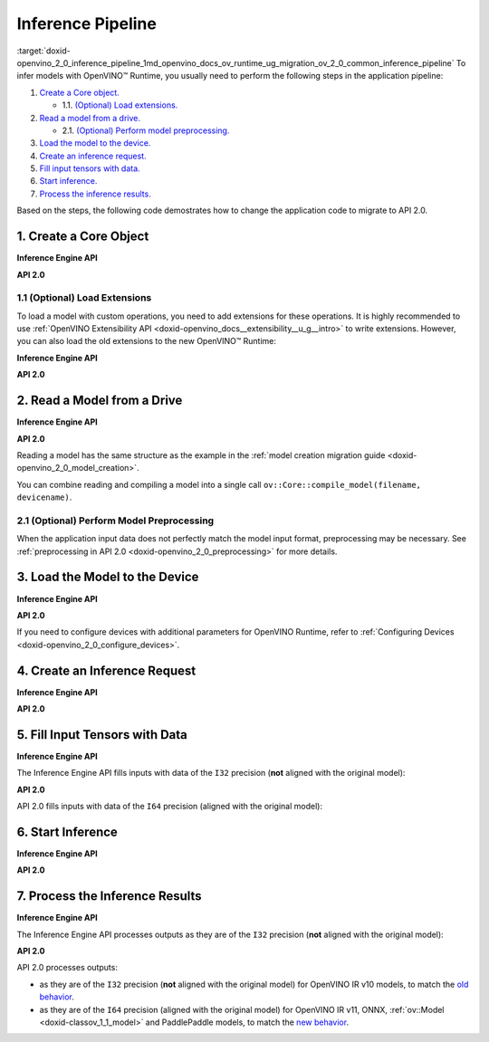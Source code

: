 .. index:: pair: page; Inference Pipeline
.. _doxid-openvino_2_0_inference_pipeline:


Inference Pipeline
==================

:target:`doxid-openvino_2_0_inference_pipeline_1md_openvino_docs_ov_runtime_ug_migration_ov_2_0_common_inference_pipeline` To infer models with OpenVINO™ Runtime, you usually need to perform the following steps in the application pipeline:

#. `Create a Core object. <#create-core>`__
   
   * 1.1. `(Optional) Load extensions. <#load-extensions>`__

#. `Read a model from a drive. <#read-model>`__
   
   * 2.1. `(Optional) Perform model preprocessing. <#perform-preprocessing>`__

#. `Load the model to the device. <#load-model-to-device>`__

#. `Create an inference request. <#create-inference-request>`__

#. `Fill input tensors with data. <#fill-tensor>`__

#. `Start inference. <#start-inference>`__

#. `Process the inference results. <#process-results>`__

Based on the steps, the following code demostrates how to change the application code to migrate to API 2.0.

.. _create-core:

1. Create a Core Object
~~~~~~~~~~~~~~~~~~~~~~~

**Inference Engine API**

.. raw:: html

   <div class='sphinxtabset'>







.. raw:: html

   <div class="sphinxtab" data-sphinxtab-value="C++">





.. ref-code-block:: cpp

	:ref:`InferenceEngine::Core <doxid-class_inference_engine_1_1_core>` core;





.. raw:: html

   </div>







.. raw:: html

   <div class="sphinxtab" data-sphinxtab-value="Python">





.. ref-code-block:: cpp

	import numpy as np
	import openvino.inference_engine as ie
	core = ie.IECore()





.. raw:: html

   </div>







.. raw:: html

   </div>



**API 2.0**

.. _load-extensions:

.. raw:: html

   <div class='sphinxtabset'>







.. raw:: html

   <div class="sphinxtab" data-sphinxtab-value="C++">





.. ref-code-block:: cpp

	:ref:`ov::Core <doxid-classov_1_1_core>` core;





.. raw:: html

   </div>







.. raw:: html

   <div class="sphinxtab" data-sphinxtab-value="Python">





.. ref-code-block:: cpp

	import openvino.runtime as ov
	core = :ref:`ov.Core <doxid-classov_1_1_core>`()





.. raw:: html

   </div>







.. raw:: html

   </div>





1.1 (Optional) Load Extensions
------------------------------

To load a model with custom operations, you need to add extensions for these operations. It is highly recommended to use :ref:`OpenVINO Extensibility API <doxid-openvino_docs__extensibility__u_g__intro>` to write extensions. However, you can also load the old extensions to the new OpenVINO™ Runtime:

**Inference Engine API**

.. raw:: html

   <div class='sphinxtabset'>







.. raw:: html

   <div class="sphinxtab" data-sphinxtab-value="C++">





.. ref-code-block:: cpp

	core.:ref:`AddExtension <doxid-class_inference_engine_1_1_core_1aac8284a60791abd6e50ddab0c695e38f>`(std::make_shared<InferenceEngine::Extension>("path_to_extension_library.so"));





.. raw:: html

   </div>







.. raw:: html

   <div class="sphinxtab" data-sphinxtab-value="Python">





.. ref-code-block:: cpp

	core.add_extension("path_to_extension_library.so", "CPU")





.. raw:: html

   </div>







.. raw:: html

   </div>



**API 2.0**

.. _read-model:

.. raw:: html

   <div class='sphinxtabset'>







.. raw:: html

   <div class="sphinxtab" data-sphinxtab-value="C++">





.. ref-code-block:: cpp

	core.add_extension(std::make_shared<InferenceEngine::Extension>("path_to_extension_library.so"));





.. raw:: html

   </div>







.. raw:: html

   <div class="sphinxtab" data-sphinxtab-value="Python">





.. ref-code-block:: cpp

	core.add_extension("path_to_extension_library.so")





.. raw:: html

   </div>







.. raw:: html

   </div>





2. Read a Model from a Drive
~~~~~~~~~~~~~~~~~~~~~~~~~~~~

**Inference Engine API**

.. raw:: html

   <div class='sphinxtabset'>







.. raw:: html

   <div class="sphinxtab" data-sphinxtab-value="C++">





.. ref-code-block:: cpp

	:ref:`InferenceEngine::CNNNetwork <doxid-class_inference_engine_1_1_c_n_n_network>` network = core.:ref:`ReadNetwork <doxid-class_inference_engine_1_1_core_1ac716dda382aefd09264b60ea40def3ef>`("model.xml");





.. raw:: html

   </div>







.. raw:: html

   <div class="sphinxtab" data-sphinxtab-value="Python">





.. ref-code-block:: cpp

	network = core.read_network("model.xml")





.. raw:: html

   </div>







.. raw:: html

   </div>



**API 2.0**

.. raw:: html

   <div class='sphinxtabset'>







.. raw:: html

   <div class="sphinxtab" data-sphinxtab-value="C++">





.. ref-code-block:: cpp

	std::shared_ptr<ov::Model> :ref:`model <doxid-group__ov__runtime__cpp__prop__api_1ga461856fdfb6d7533dc53355aec9e9fad>` = core.read_model("model.xml");





.. raw:: html

   </div>







.. raw:: html

   <div class="sphinxtab" data-sphinxtab-value="Python">





.. ref-code-block:: cpp

	model = core.read_model("model.xml")





.. raw:: html

   </div>







.. raw:: html

   </div>



Reading a model has the same structure as the example in the :ref:`model creation migration guide <doxid-openvino_2_0_model_creation>`.

You can combine reading and compiling a model into a single call ``ov::Core::compile_model(filename, devicename)``.

.. _perform-preprocessing:

2.1 (Optional) Perform Model Preprocessing
------------------------------------------

When the application input data does not perfectly match the model input format, preprocessing may be necessary. See :ref:`preprocessing in API 2.0 <doxid-openvino_2_0_preprocessing>` for more details.

.. _load-model-to-device:

3. Load the Model to the Device
~~~~~~~~~~~~~~~~~~~~~~~~~~~~~~~

**Inference Engine API**

.. raw:: html

   <div class='sphinxtabset'>







.. raw:: html

   <div class="sphinxtab" data-sphinxtab-value="C++">





.. ref-code-block:: cpp

	:ref:`InferenceEngine::ExecutableNetwork <doxid-class_inference_engine_1_1_executable_network>` exec_network = core.:ref:`LoadNetwork <doxid-class_inference_engine_1_1_core_1a7b0b5ab0009abc572762422105b5c666>`(network, "CPU");





.. raw:: html

   </div>







.. raw:: html

   <div class="sphinxtab" data-sphinxtab-value="Python">





.. ref-code-block:: cpp

	# Load network to the device and create infer requests
	exec_network = core.load_network(network, "CPU", num_requests=4)





.. raw:: html

   </div>







.. raw:: html

   </div>



**API 2.0**

.. raw:: html

   <div class='sphinxtabset'>







.. raw:: html

   <div class="sphinxtab" data-sphinxtab-value="C++">





.. ref-code-block:: cpp

	:ref:`ov::CompiledModel <doxid-classov_1_1_compiled_model>` compiled_model = core.compile_model(:ref:`model <doxid-group__ov__runtime__cpp__prop__api_1ga461856fdfb6d7533dc53355aec9e9fad>`, "CPU");





.. raw:: html

   </div>







.. raw:: html

   <div class="sphinxtab" data-sphinxtab-value="Python">





.. ref-code-block:: cpp

	compiled_model = core.compile_model(model, "CPU")





.. raw:: html

   </div>







.. raw:: html

   </div>



If you need to configure devices with additional parameters for OpenVINO Runtime, refer to :ref:`Configuring Devices <doxid-openvino_2_0_configure_devices>`.

.. _create-inference-request:

4. Create an Inference Request
~~~~~~~~~~~~~~~~~~~~~~~~~~~~~~

**Inference Engine API**

.. raw:: html

   <div class='sphinxtabset'>







.. raw:: html

   <div class="sphinxtab" data-sphinxtab-value="C++">





.. ref-code-block:: cpp

	:ref:`InferenceEngine::InferRequest <doxid-class_inference_engine_1_1_infer_request>` infer_request = exec_network.:ref:`CreateInferRequest <doxid-class_inference_engine_1_1_executable_network_1a5516b9b68b8fa0bcc72f19bc812ccf47>`();





.. raw:: html

   </div>







.. raw:: html

   <div class="sphinxtab" data-sphinxtab-value="Python">





.. ref-code-block:: cpp

	# Done in the previous step





.. raw:: html

   </div>







.. raw:: html

   </div>



**API 2.0**

.. _fill-tensor:

.. raw:: html

   <div class='sphinxtabset'>







.. raw:: html

   <div class="sphinxtab" data-sphinxtab-value="C++">





.. ref-code-block:: cpp

	:ref:`ov::InferRequest <doxid-classov_1_1_infer_request>` infer_request = compiled_model.:ref:`create_infer_request <doxid-classov_1_1_compiled_model_1ae3633c0eb5173ed776446fba32b95953>`();





.. raw:: html

   </div>







.. raw:: html

   <div class="sphinxtab" data-sphinxtab-value="Python">





.. ref-code-block:: cpp

	infer_request = compiled_model.create_infer_request()





.. raw:: html

   </div>







.. raw:: html

   </div>





5. Fill Input Tensors with Data
~~~~~~~~~~~~~~~~~~~~~~~~~~~~~~~

**Inference Engine API**

The Inference Engine API fills inputs with data of the ``I32`` precision (**not** aligned with the original model):

.. raw:: html

   <div class='sphinxtabset'>







.. raw:: html

   <div class="sphinxtab" data-sphinxtab-value="IR v10">







.. raw:: html

   <div class='sphinxtabset'>







.. raw:: html

   <div class="sphinxtab" data-sphinxtab-value="C++">





.. ref-code-block:: cpp

	:ref:`InferenceEngine::Blob::Ptr <doxid-class_inference_engine_1_1_blob_1abb6c4f89181e2dd6d8a29ada2dfb4060>` input_blob1 = infer_request.GetBlob(inputs.begin()->first);
	// fill first blob
	:ref:`InferenceEngine::MemoryBlob::Ptr <doxid-class_inference_engine_1_1_memory_blob_1a294bf7449b6181f29ac05636a5968e1d>` minput1 = InferenceEngine::as<InferenceEngine::MemoryBlob>(input_blob1);
	if (minput1) {
	    // locked memory holder should be alive all time while access to its
	    // buffer happens
	    auto minputHolder = minput1->wmap();
	    // Original I64 precision was converted to I32
	    auto data = minputHolder.as<:ref:`InferenceEngine::PrecisionTrait\<InferenceEngine::Precision::I32>::value_type <doxid-struct_inference_engine_1_1_precision_trait>`\*>();
	    // Fill data ...
	}

	:ref:`InferenceEngine::Blob::Ptr <doxid-class_inference_engine_1_1_blob_1abb6c4f89181e2dd6d8a29ada2dfb4060>` input_blob2 = infer_request.GetBlob("data2");
	// fill first blob
	:ref:`InferenceEngine::MemoryBlob::Ptr <doxid-class_inference_engine_1_1_memory_blob_1a294bf7449b6181f29ac05636a5968e1d>` minput2 = InferenceEngine::as<InferenceEngine::MemoryBlob>(input_blob2);
	if (minput2) {
	    // locked memory holder should be alive all time while access to its
	    // buffer happens
	    auto minputHolder = minput2->wmap();
	    // Original I64 precision was converted to I32
	    auto data = minputHolder.as<:ref:`InferenceEngine::PrecisionTrait\<InferenceEngine::Precision::I32>::value_type <doxid-struct_inference_engine_1_1_precision_trait>`\*>();
	    // Fill data ...
	}





.. raw:: html

   </div>







.. raw:: html

   <div class="sphinxtab" data-sphinxtab-value="Python">





.. ref-code-block:: cpp

	infer_request = exec_network.requests[0]
	# Get input blobs mapped to input layers names
	input_blobs = infer_request.input_blobs
	data = input_blobs["data1"].buffer
	# Original I64 precision was converted to I32
	assert data.dtype == np.int32
	# Fill the first blob ...





.. raw:: html

   </div>







.. raw:: html

   </div>







.. raw:: html

   </div>







.. raw:: html

   <div class="sphinxtab" data-sphinxtab-value="IR v11">







.. raw:: html

   <div class='sphinxtabset'>







.. raw:: html

   <div class="sphinxtab" data-sphinxtab-value="C++">





.. ref-code-block:: cpp

	:ref:`InferenceEngine::Blob::Ptr <doxid-class_inference_engine_1_1_blob_1abb6c4f89181e2dd6d8a29ada2dfb4060>` input_blob1 = infer_request.GetBlob(inputs.begin()->first);
	// fill first blob
	:ref:`InferenceEngine::MemoryBlob::Ptr <doxid-class_inference_engine_1_1_memory_blob_1a294bf7449b6181f29ac05636a5968e1d>` minput1 = InferenceEngine::as<InferenceEngine::MemoryBlob>(input_blob1);
	if (minput1) {
	    // locked memory holder should be alive all time while access to its
	    // buffer happens
	    auto minputHolder = minput1->wmap();
	    // Original I64 precision was converted to I32
	    auto data = minputHolder.as<:ref:`InferenceEngine::PrecisionTrait\<InferenceEngine::Precision::I32>::value_type <doxid-struct_inference_engine_1_1_precision_trait>`\*>();
	    // Fill data ...
	}

	:ref:`InferenceEngine::Blob::Ptr <doxid-class_inference_engine_1_1_blob_1abb6c4f89181e2dd6d8a29ada2dfb4060>` input_blob2 = infer_request.GetBlob("data2");
	// fill first blob
	:ref:`InferenceEngine::MemoryBlob::Ptr <doxid-class_inference_engine_1_1_memory_blob_1a294bf7449b6181f29ac05636a5968e1d>` minput2 = InferenceEngine::as<InferenceEngine::MemoryBlob>(input_blob2);
	if (minput2) {
	    // locked memory holder should be alive all time while access to its
	    // buffer happens
	    auto minputHolder = minput2->wmap();
	    // Original I64 precision was converted to I32
	    auto data = minputHolder.as<:ref:`InferenceEngine::PrecisionTrait\<InferenceEngine::Precision::I32>::value_type <doxid-struct_inference_engine_1_1_precision_trait>`\*>();
	    // Fill data ...
	}





.. raw:: html

   </div>







.. raw:: html

   <div class="sphinxtab" data-sphinxtab-value="Python">





.. ref-code-block:: cpp

	infer_request = exec_network.requests[0]
	# Get input blobs mapped to input layers names
	input_blobs = infer_request.input_blobs
	data = input_blobs["data1"].buffer
	# Original I64 precision was converted to I32
	assert data.dtype == np.int32
	# Fill the first blob ...





.. raw:: html

   </div>







.. raw:: html

   </div>







.. raw:: html

   </div>







.. raw:: html

   <div class="sphinxtab" data-sphinxtab-value="ONNX">







.. raw:: html

   <div class='sphinxtabset'>







.. raw:: html

   <div class="sphinxtab" data-sphinxtab-value="C++">





.. ref-code-block:: cpp

	:ref:`InferenceEngine::Blob::Ptr <doxid-class_inference_engine_1_1_blob_1abb6c4f89181e2dd6d8a29ada2dfb4060>` input_blob1 = infer_request.GetBlob(inputs.begin()->first);
	// fill first blob
	:ref:`InferenceEngine::MemoryBlob::Ptr <doxid-class_inference_engine_1_1_memory_blob_1a294bf7449b6181f29ac05636a5968e1d>` minput1 = InferenceEngine::as<InferenceEngine::MemoryBlob>(input_blob1);
	if (minput1) {
	    // locked memory holder should be alive all time while access to its
	    // buffer happens
	    auto minputHolder = minput1->wmap();
	    // Original I64 precision was converted to I32
	    auto data = minputHolder.as<:ref:`InferenceEngine::PrecisionTrait\<InferenceEngine::Precision::I32>::value_type <doxid-struct_inference_engine_1_1_precision_trait>`\*>();
	    // Fill data ...
	}

	:ref:`InferenceEngine::Blob::Ptr <doxid-class_inference_engine_1_1_blob_1abb6c4f89181e2dd6d8a29ada2dfb4060>` input_blob2 = infer_request.GetBlob("data2");
	// fill first blob
	:ref:`InferenceEngine::MemoryBlob::Ptr <doxid-class_inference_engine_1_1_memory_blob_1a294bf7449b6181f29ac05636a5968e1d>` minput2 = InferenceEngine::as<InferenceEngine::MemoryBlob>(input_blob2);
	if (minput2) {
	    // locked memory holder should be alive all time while access to its
	    // buffer happens
	    auto minputHolder = minput2->wmap();
	    // Original I64 precision was converted to I32
	    auto data = minputHolder.as<:ref:`InferenceEngine::PrecisionTrait\<InferenceEngine::Precision::I32>::value_type <doxid-struct_inference_engine_1_1_precision_trait>`\*>();
	    // Fill data ...
	}





.. raw:: html

   </div>







.. raw:: html

   <div class="sphinxtab" data-sphinxtab-value="Python">





.. ref-code-block:: cpp

	infer_request = exec_network.requests[0]
	# Get input blobs mapped to input layers names
	input_blobs = infer_request.input_blobs
	data = input_blobs["data1"].buffer
	# Original I64 precision was converted to I32
	assert data.dtype == np.int32
	# Fill the first blob ...





.. raw:: html

   </div>







.. raw:: html

   </div>







.. raw:: html

   </div>







.. raw:: html

   <div class="sphinxtab" data-sphinxtab-value="Model created in code">







.. raw:: html

   <div class='sphinxtabset'>







.. raw:: html

   <div class="sphinxtab" data-sphinxtab-value="C++">





.. ref-code-block:: cpp

	:ref:`InferenceEngine::Blob::Ptr <doxid-class_inference_engine_1_1_blob_1abb6c4f89181e2dd6d8a29ada2dfb4060>` input_blob1 = infer_request.GetBlob(inputs.begin()->first);
	// fill first blob
	:ref:`InferenceEngine::MemoryBlob::Ptr <doxid-class_inference_engine_1_1_memory_blob_1a294bf7449b6181f29ac05636a5968e1d>` minput1 = InferenceEngine::as<InferenceEngine::MemoryBlob>(input_blob1);
	if (minput1) {
	    // locked memory holder should be alive all time while access to its
	    // buffer happens
	    auto minputHolder = minput1->wmap();
	    // Original I64 precision was converted to I32
	    auto data = minputHolder.as<:ref:`InferenceEngine::PrecisionTrait\<InferenceEngine::Precision::I32>::value_type <doxid-struct_inference_engine_1_1_precision_trait>`\*>();
	    // Fill data ...
	}

	:ref:`InferenceEngine::Blob::Ptr <doxid-class_inference_engine_1_1_blob_1abb6c4f89181e2dd6d8a29ada2dfb4060>` input_blob2 = infer_request.GetBlob("data2");
	// fill first blob
	:ref:`InferenceEngine::MemoryBlob::Ptr <doxid-class_inference_engine_1_1_memory_blob_1a294bf7449b6181f29ac05636a5968e1d>` minput2 = InferenceEngine::as<InferenceEngine::MemoryBlob>(input_blob2);
	if (minput2) {
	    // locked memory holder should be alive all time while access to its
	    // buffer happens
	    auto minputHolder = minput2->wmap();
	    // Original I64 precision was converted to I32
	    auto data = minputHolder.as<:ref:`InferenceEngine::PrecisionTrait\<InferenceEngine::Precision::I32>::value_type <doxid-struct_inference_engine_1_1_precision_trait>`\*>();
	    // Fill data ...
	}





.. raw:: html

   </div>







.. raw:: html

   <div class="sphinxtab" data-sphinxtab-value="Python">





.. ref-code-block:: cpp

	infer_request = exec_network.requests[0]
	# Get input blobs mapped to input layers names
	input_blobs = infer_request.input_blobs
	data = input_blobs["data1"].buffer
	# Original I64 precision was converted to I32
	assert data.dtype == np.int32
	# Fill the first blob ...





.. raw:: html

   </div>







.. raw:: html

   </div>







.. raw:: html

   </div>







.. raw:: html

   </div>



**API 2.0**

API 2.0 fills inputs with data of the ``I64`` precision (aligned with the original model):

.. _start-inference:

.. raw:: html

   <div class='sphinxtabset'>







.. raw:: html

   <div class="sphinxtab" data-sphinxtab-value="IR v10">







.. raw:: html

   <div class='sphinxtabset'>







.. raw:: html

   <div class="sphinxtab" data-sphinxtab-value="C++">





.. ref-code-block:: cpp

	// Get input tensor by index
	:ref:`ov::Tensor <doxid-classov_1_1_tensor>` input_tensor1 = infer_request.:ref:`get_input_tensor <doxid-classov_1_1_infer_request_1a5f0bc1ab40de6a7a12136b4a4e6a8b54>`(0);
	// IR v10 works with converted precisions (i64 -> i32)
	auto data1 = input_tensor1.:ref:`data <doxid-classov_1_1_tensor_1aaf6d1cd69a759b31c65fed8b3e7d66fb>`<int32_t>();
	// Fill first data ...

	// Get input tensor by tensor name
	:ref:`ov::Tensor <doxid-classov_1_1_tensor>` input_tensor2 = infer_request.:ref:`get_tensor <doxid-classov_1_1_infer_request_1a75b8da7c6b00686bede600dddceaffc4>`("data2_t");
	// IR v10 works with converted precisions (i64 -> i32)
	auto data2 = input_tensor1.:ref:`data <doxid-classov_1_1_tensor_1aaf6d1cd69a759b31c65fed8b3e7d66fb>`<int32_t>();
	// Fill first data ...





.. raw:: html

   </div>







.. raw:: html

   <div class="sphinxtab" data-sphinxtab-value="Python">





.. ref-code-block:: cpp

	# Get input tensor by index
	input_tensor1 = infer_request.get_input_tensor(0)
	# IR v10 works with converted precisions (i64 -> i32)
	assert input_tensor1.data.dtype == np.int32
	# Fill the first data ...
	
	# Get input tensor by tensor name
	input_tensor2 = infer_request.get_tensor("data2_t")
	# IR v10 works with converted precisions (i64 -> i32)
	assert input_tensor2.data.dtype == np.int32
	# Fill the second data ..





.. raw:: html

   </div>







.. raw:: html

   </div>







.. raw:: html

   </div>







.. raw:: html

   <div class="sphinxtab" data-sphinxtab-value="IR v11">







.. raw:: html

   <div class='sphinxtabset'>







.. raw:: html

   <div class="sphinxtab" data-sphinxtab-value="C++">





.. ref-code-block:: cpp

	// Get input tensor by index
	:ref:`ov::Tensor <doxid-classov_1_1_tensor>` input_tensor1 = infer_request.:ref:`get_input_tensor <doxid-classov_1_1_infer_request_1a5f0bc1ab40de6a7a12136b4a4e6a8b54>`(0);
	// Element types, names and layouts are aligned with framework
	auto data1 = input_tensor1.:ref:`data <doxid-classov_1_1_tensor_1aaf6d1cd69a759b31c65fed8b3e7d66fb>`<int64_t>();
	// Fill first data ...

	// Get input tensor by tensor name
	:ref:`ov::Tensor <doxid-classov_1_1_tensor>` input_tensor2 = infer_request.:ref:`get_tensor <doxid-classov_1_1_infer_request_1a75b8da7c6b00686bede600dddceaffc4>`("data2_t");
	// Element types, names and layouts are aligned with framework
	auto data2 = input_tensor1.:ref:`data <doxid-classov_1_1_tensor_1aaf6d1cd69a759b31c65fed8b3e7d66fb>`<int64_t>();
	// Fill first data ...





.. raw:: html

   </div>







.. raw:: html

   <div class="sphinxtab" data-sphinxtab-value="Python">





.. ref-code-block:: cpp

	# Get input tensor by index
	input_tensor1 = infer_request.get_input_tensor(0)
	# Element types, names and layouts are aligned with framework
	assert input_tensor1.data.dtype == np.int64
	# Fill the first data ...
	
	# Get input tensor by tensor name
	input_tensor2 = infer_request.get_tensor("data2_t")
	assert input_tensor2.data.dtype == np.int64
	# Fill the second data ...





.. raw:: html

   </div>







.. raw:: html

   </div>







.. raw:: html

   </div>







.. raw:: html

   <div class="sphinxtab" data-sphinxtab-value="ONNX">







.. raw:: html

   <div class='sphinxtabset'>







.. raw:: html

   <div class="sphinxtab" data-sphinxtab-value="C++">





.. ref-code-block:: cpp

	// Get input tensor by index
	:ref:`ov::Tensor <doxid-classov_1_1_tensor>` input_tensor1 = infer_request.:ref:`get_input_tensor <doxid-classov_1_1_infer_request_1a5f0bc1ab40de6a7a12136b4a4e6a8b54>`(0);
	// Element types, names and layouts are aligned with framework
	auto data1 = input_tensor1.:ref:`data <doxid-classov_1_1_tensor_1aaf6d1cd69a759b31c65fed8b3e7d66fb>`<int64_t>();
	// Fill first data ...

	// Get input tensor by tensor name
	:ref:`ov::Tensor <doxid-classov_1_1_tensor>` input_tensor2 = infer_request.:ref:`get_tensor <doxid-classov_1_1_infer_request_1a75b8da7c6b00686bede600dddceaffc4>`("data2_t");
	// Element types, names and layouts are aligned with framework
	auto data2 = input_tensor1.:ref:`data <doxid-classov_1_1_tensor_1aaf6d1cd69a759b31c65fed8b3e7d66fb>`<int64_t>();
	// Fill first data ...





.. raw:: html

   </div>







.. raw:: html

   <div class="sphinxtab" data-sphinxtab-value="Python">





.. ref-code-block:: cpp

	# Get input tensor by index
	input_tensor1 = infer_request.get_input_tensor(0)
	# Element types, names and layouts are aligned with framework
	assert input_tensor1.data.dtype == np.int64
	# Fill the first data ...
	
	# Get input tensor by tensor name
	input_tensor2 = infer_request.get_tensor("data2_t")
	assert input_tensor2.data.dtype == np.int64
	# Fill the second data ...





.. raw:: html

   </div>







.. raw:: html

   </div>







.. raw:: html

   </div>







.. raw:: html

   <div class="sphinxtab" data-sphinxtab-value="Model created in code">







.. raw:: html

   <div class='sphinxtabset'>







.. raw:: html

   <div class="sphinxtab" data-sphinxtab-value="C++">





.. ref-code-block:: cpp

	// Get input tensor by index
	:ref:`ov::Tensor <doxid-classov_1_1_tensor>` input_tensor1 = infer_request.:ref:`get_input_tensor <doxid-classov_1_1_infer_request_1a5f0bc1ab40de6a7a12136b4a4e6a8b54>`(0);
	// Element types, names and layouts are aligned with framework
	auto data1 = input_tensor1.:ref:`data <doxid-classov_1_1_tensor_1aaf6d1cd69a759b31c65fed8b3e7d66fb>`<int64_t>();
	// Fill first data ...

	// Get input tensor by tensor name
	:ref:`ov::Tensor <doxid-classov_1_1_tensor>` input_tensor2 = infer_request.:ref:`get_tensor <doxid-classov_1_1_infer_request_1a75b8da7c6b00686bede600dddceaffc4>`("data2_t");
	// Element types, names and layouts are aligned with framework
	auto data2 = input_tensor1.:ref:`data <doxid-classov_1_1_tensor_1aaf6d1cd69a759b31c65fed8b3e7d66fb>`<int64_t>();
	// Fill first data ...





.. raw:: html

   </div>







.. raw:: html

   <div class="sphinxtab" data-sphinxtab-value="Python">





.. ref-code-block:: cpp

	# Get input tensor by index
	input_tensor1 = infer_request.get_input_tensor(0)
	# Element types, names and layouts are aligned with framework
	assert input_tensor1.data.dtype == np.int64
	# Fill the first data ...
	
	# Get input tensor by tensor name
	input_tensor2 = infer_request.get_tensor("data2_t")
	assert input_tensor2.data.dtype == np.int64
	# Fill the second data ...





.. raw:: html

   </div>







.. raw:: html

   </div>







.. raw:: html

   </div>







.. raw:: html

   </div>





6. Start Inference
~~~~~~~~~~~~~~~~~~

**Inference Engine API**

.. raw:: html

   <div class='sphinxtabset'>







.. raw:: html

   <div class="sphinxtab" data-sphinxtab-value="Sync">







.. raw:: html

   <div class='sphinxtabset'>







.. raw:: html

   <div class="sphinxtab" data-sphinxtab-value="C++">





.. ref-code-block:: cpp

	infer_request.Infer();





.. raw:: html

   </div>







.. raw:: html

   <div class="sphinxtab" data-sphinxtab-value="Python">





.. ref-code-block:: cpp

	results = infer_request.infer()





.. raw:: html

   </div>







.. raw:: html

   </div>







.. raw:: html

   </div>







.. raw:: html

   <div class="sphinxtab" data-sphinxtab-value="Async">







.. raw:: html

   <div class='sphinxtabset'>







.. raw:: html

   <div class="sphinxtab" data-sphinxtab-value="C++">





.. ref-code-block:: cpp

	// NOTE: For demonstration purposes we are trying to set callback
	// which restarts inference inside one more time, so two inferences happen here

	// Start inference without blocking current thread
	auto restart_once = true;
	infer_request.SetCompletionCallback<:ref:`std::function <doxid-namespacengraph_1_1runtime_1_1reference_1a4bbb4f04db61c605971a3eb4c1553b6e>`<void(:ref:`InferenceEngine::InferRequest <doxid-class_inference_engine_1_1_infer_request>`, :ref:`InferenceEngine::StatusCode <doxid-namespace_inference_engine_1a2ce897aa6a353c071958fe379f5d6421>`)>>(
	    [&, restart_once](:ref:`InferenceEngine::InferRequest <doxid-class_inference_engine_1_1_infer_request>` request, :ref:`InferenceEngine::StatusCode <doxid-namespace_inference_engine_1a2ce897aa6a353c071958fe379f5d6421>` status) mutable {
	        if (status != :ref:`InferenceEngine::OK <doxid-namespace_inference_engine_1a2ce897aa6a353c071958fe379f5d6421a084fcaf510851d3281e7bd45db802c6a>`) {
	            // Process error code
	        } else {
	            // Extract inference result
	            :ref:`InferenceEngine::Blob::Ptr <doxid-class_inference_engine_1_1_blob_1abb6c4f89181e2dd6d8a29ada2dfb4060>` output_blob = request.GetBlob(outputs.begin()->first);
	            // Restart inference if needed
	            if (restart_once) {
	                request.StartAsync();
	                restart_once = false;
	            }
	        }
	    });
	infer_request.StartAsync();
	// Get inference status immediately
	:ref:`InferenceEngine::StatusCode <doxid-namespace_inference_engine_1a2ce897aa6a353c071958fe379f5d6421>` status = infer_request.Wait(:ref:`InferenceEngine::InferRequest::STATUS_ONLY <doxid-class_inference_engine_1_1_infer_request_1ac52c77df62b93f2f40b47ea232fde45aa50110aaf0c2f26c0cc71acf022d91698>`);
	// Wait for 1 milisecond
	status = infer_request.Wait(1);
	// Wait for inference completion
	infer_request.Wait(:ref:`InferenceEngine::InferRequest::RESULT_READY <doxid-class_inference_engine_1_1_infer_request_1ac52c77df62b93f2f40b47ea232fde45aaa71f7b3aaba799f92c75c52ac56897d8>`);





.. raw:: html

   </div>







.. raw:: html

   <div class="sphinxtab" data-sphinxtab-value="Python">





.. ref-code-block:: cpp

	# Start async inference on a single infer request
	infer_request.async_infer()
	# Wait for 1 milisecond
	infer_request.wait(1)
	# Wait for inference completion
	infer_request.wait()
	
	# Demonstrates async pipeline using ExecutableNetwork
	
	results = []
	
	# Callback to process inference results
	def callback(output_blobs, _):
	    # Copy the data from output blobs to numpy array
	    results_copy = {out_name: out_blob.buffer[:] for out_name, out_blob in output_blobs.items()}
	    results.append(process_results(results_copy))
	
	# Setting callback for each infer requests
	for infer_request in exec_network.requests:
	    infer_request.set_completion_callback(callback, py_data=infer_request.output_blobs)
	
	# Async pipline is managed by ExecutableNetwork
	total_frames = 100
	for _ in :ref:`range <doxid-namespacengraph_1_1runtime_1_1reference_1ad38dec78131946cded583cc1154a406d>`(total_frames):
	    # Wait for at least one free request
	    exec_network.wait(num_request=1)
	    # Get idle id
	    idle_id = exec_network.get_idle_request_id()
	    # Start asynchronous inference on idle request
	    exec_network.start_async(request_id=idle_id, inputs=next(input_data))
	# Wait for all requests to complete
	exec_network.wait()





.. raw:: html

   </div>







.. raw:: html

   </div>







.. raw:: html

   </div>







.. raw:: html

   </div>



**API 2.0**

.. _process-results:

.. raw:: html

   <div class='sphinxtabset'>







.. raw:: html

   <div class="sphinxtab" data-sphinxtab-value="Sync">







.. raw:: html

   <div class='sphinxtabset'>







.. raw:: html

   <div class="sphinxtab" data-sphinxtab-value="C++">





.. ref-code-block:: cpp

	infer_request.:ref:`infer <doxid-classov_1_1_infer_request_1abcb7facc9f7c4b9226a1fd343e56958d>`();





.. raw:: html

   </div>







.. raw:: html

   <div class="sphinxtab" data-sphinxtab-value="Python">





.. ref-code-block:: cpp

	results = infer_request.infer()





.. raw:: html

   </div>







.. raw:: html

   </div>







.. raw:: html

   </div>







.. raw:: html

   <div class="sphinxtab" data-sphinxtab-value="Async">







.. raw:: html

   <div class='sphinxtabset'>







.. raw:: html

   <div class="sphinxtab" data-sphinxtab-value="C++">





.. ref-code-block:: cpp

	// NOTE: For demonstration purposes we are trying to set callback
	// which restarts inference inside one more time, so two inferences happen here

	auto restart_once = true;
	infer_request.:ref:`set_callback <doxid-classov_1_1_infer_request_1afba2a10162ab356728ec8901973e8f02>`([&, restart_once](std::exception_ptr exception_ptr) mutable {
	    if (exception_ptr) {
	        // procces exception or rethrow it.
	        std::rethrow_exception(exception_ptr);
	    } else {
	        // Extract inference result
	        :ref:`ov::Tensor <doxid-classov_1_1_tensor>` output_tensor = infer_request.:ref:`get_output_tensor <doxid-classov_1_1_infer_request_1a350159a8d967022db46633eed50d073a>`();
	        // Restart inference if needed
	        if (restart_once) {
	            infer_request.:ref:`start_async <doxid-classov_1_1_infer_request_1a5a05ae4352f804c865e11f5d68b983d5>`();
	            restart_once = false;
	        }
	    }
	});
	// Start inference without blocking current thread
	infer_request.:ref:`start_async <doxid-classov_1_1_infer_request_1a5a05ae4352f804c865e11f5d68b983d5>`();
	// Get inference status immediately
	bool status = infer_request.:ref:`wait_for <doxid-classov_1_1_infer_request_1a94d6d52e03d2ad20310a1e0fdd807e9e>`(std::chrono::milliseconds{0});
	// Wait for one milisecond
	status = infer_request.:ref:`wait_for <doxid-classov_1_1_infer_request_1a94d6d52e03d2ad20310a1e0fdd807e9e>`(std::chrono::milliseconds{1});
	// Wait for inference completion
	infer_request.:ref:`wait <doxid-classov_1_1_infer_request_1ab0e0739da45789d816f8b5584a0b5691>`();





.. raw:: html

   </div>







.. raw:: html

   <div class="sphinxtab" data-sphinxtab-value="Python">





.. ref-code-block:: cpp

	# Start async inference on a single infer request
	infer_request.start_async()
	# Wait for 1 milisecond
	infer_request.wait_for(1)
	# Wait for inference completion
	infer_request.wait()
	
	# Demonstrates async pipeline using AsyncInferQueue
	
	results = []
	
	def callback(request, frame_id):
	    # Copy the data from output tensors to numpy array and process it
	    results_copy = {output: data[:] for output, data in request.results.items()}
	    results.append(process_results(results_copy, frame_id))
	
	# Create AsyncInferQueue with 4 infer requests
	infer_queue = ov.AsyncInferQueue(compiled_model, jobs=4)
	# Set callback for each infer request in the queue
	infer_queue.set_callback(callback)
	
	total_frames = 100
	for i in :ref:`range <doxid-namespacengraph_1_1runtime_1_1reference_1ad38dec78131946cded583cc1154a406d>`(total_frames):
	    # Wait for at least one available infer request and start asynchronous inference
	    infer_queue.start_async(next(input_data), userdata=i)
	# Wait for all requests to complete
	infer_queue.wait_all()





.. raw:: html

   </div>







.. raw:: html

   </div>







.. raw:: html

   </div>







.. raw:: html

   </div>





7. Process the Inference Results
~~~~~~~~~~~~~~~~~~~~~~~~~~~~~~~~

**Inference Engine API**

The Inference Engine API processes outputs as they are of the ``I32`` precision (**not** aligned with the original model):

.. raw:: html

   <div class='sphinxtabset'>







.. raw:: html

   <div class="sphinxtab" data-sphinxtab-value="IR v10">







.. raw:: html

   <div class='sphinxtabset'>







.. raw:: html

   <div class="sphinxtab" data-sphinxtab-value="C++">





.. ref-code-block:: cpp

	:ref:`InferenceEngine::Blob::Ptr <doxid-class_inference_engine_1_1_blob_1abb6c4f89181e2dd6d8a29ada2dfb4060>` output_blob = infer_request.GetBlob(outputs.begin()->first);
	:ref:`InferenceEngine::MemoryBlob::Ptr <doxid-class_inference_engine_1_1_memory_blob_1a294bf7449b6181f29ac05636a5968e1d>` moutput = InferenceEngine::as<InferenceEngine::MemoryBlob>(output_blob);
	if (moutput) {
	    // locked memory holder should be alive all time while access to its
	    // buffer happens
	    auto minputHolder = moutput->rmap();
	    // Original I64 precision was converted to I32
	    auto data =
	        minputHolder.as<const :ref:`InferenceEngine::PrecisionTrait\<InferenceEngine::Precision::I32>::value_type <doxid-struct_inference_engine_1_1_precision_trait>`\*>();
	    // process output data
	}





.. raw:: html

   </div>







.. raw:: html

   <div class="sphinxtab" data-sphinxtab-value="Python">





.. ref-code-block:: cpp

	# Get output blobs mapped to output layers names
	output_blobs = infer_request.output_blobs
	data = output_blobs["out1"].buffer
	# Original I64 precision was converted to I32
	assert data.dtype == np.int32
	# Process output data





.. raw:: html

   </div>







.. raw:: html

   </div>







.. raw:: html

   </div>







.. raw:: html

   <div class="sphinxtab" data-sphinxtab-value="IR v11">







.. raw:: html

   <div class='sphinxtabset'>







.. raw:: html

   <div class="sphinxtab" data-sphinxtab-value="C++">





.. ref-code-block:: cpp

	:ref:`InferenceEngine::Blob::Ptr <doxid-class_inference_engine_1_1_blob_1abb6c4f89181e2dd6d8a29ada2dfb4060>` output_blob = infer_request.GetBlob(outputs.begin()->first);
	:ref:`InferenceEngine::MemoryBlob::Ptr <doxid-class_inference_engine_1_1_memory_blob_1a294bf7449b6181f29ac05636a5968e1d>` moutput = InferenceEngine::as<InferenceEngine::MemoryBlob>(output_blob);
	if (moutput) {
	    // locked memory holder should be alive all time while access to its
	    // buffer happens
	    auto minputHolder = moutput->rmap();
	    // Original I64 precision was converted to I32
	    auto data =
	        minputHolder.as<const :ref:`InferenceEngine::PrecisionTrait\<InferenceEngine::Precision::I32>::value_type <doxid-struct_inference_engine_1_1_precision_trait>`\*>();
	    // process output data
	}





.. raw:: html

   </div>







.. raw:: html

   <div class="sphinxtab" data-sphinxtab-value="Python">





.. ref-code-block:: cpp

	# Get output blobs mapped to output layers names
	output_blobs = infer_request.output_blobs
	data = output_blobs["out1"].buffer
	# Original I64 precision was converted to I32
	assert data.dtype == np.int32
	# Process output data





.. raw:: html

   </div>







.. raw:: html

   </div>







.. raw:: html

   </div>







.. raw:: html

   <div class="sphinxtab" data-sphinxtab-value="ONNX">







.. raw:: html

   <div class='sphinxtabset'>







.. raw:: html

   <div class="sphinxtab" data-sphinxtab-value="C++">





.. ref-code-block:: cpp

	:ref:`InferenceEngine::Blob::Ptr <doxid-class_inference_engine_1_1_blob_1abb6c4f89181e2dd6d8a29ada2dfb4060>` output_blob = infer_request.GetBlob(outputs.begin()->first);
	:ref:`InferenceEngine::MemoryBlob::Ptr <doxid-class_inference_engine_1_1_memory_blob_1a294bf7449b6181f29ac05636a5968e1d>` moutput = InferenceEngine::as<InferenceEngine::MemoryBlob>(output_blob);
	if (moutput) {
	    // locked memory holder should be alive all time while access to its
	    // buffer happens
	    auto minputHolder = moutput->rmap();
	    // Original I64 precision was converted to I32
	    auto data =
	        minputHolder.as<const :ref:`InferenceEngine::PrecisionTrait\<InferenceEngine::Precision::I32>::value_type <doxid-struct_inference_engine_1_1_precision_trait>`\*>();
	    // process output data
	}





.. raw:: html

   </div>







.. raw:: html

   <div class="sphinxtab" data-sphinxtab-value="Python">





.. ref-code-block:: cpp

	# Get output blobs mapped to output layers names
	output_blobs = infer_request.output_blobs
	data = output_blobs["out1"].buffer
	# Original I64 precision was converted to I32
	assert data.dtype == np.int32
	# Process output data





.. raw:: html

   </div>







.. raw:: html

   </div>







.. raw:: html

   </div>







.. raw:: html

   <div class="sphinxtab" data-sphinxtab-value="Model created in code">







.. raw:: html

   <div class='sphinxtabset'>







.. raw:: html

   <div class="sphinxtab" data-sphinxtab-value="C++">





.. ref-code-block:: cpp

	:ref:`InferenceEngine::Blob::Ptr <doxid-class_inference_engine_1_1_blob_1abb6c4f89181e2dd6d8a29ada2dfb4060>` output_blob = infer_request.GetBlob(outputs.begin()->first);
	:ref:`InferenceEngine::MemoryBlob::Ptr <doxid-class_inference_engine_1_1_memory_blob_1a294bf7449b6181f29ac05636a5968e1d>` moutput = InferenceEngine::as<InferenceEngine::MemoryBlob>(output_blob);
	if (moutput) {
	    // locked memory holder should be alive all time while access to its
	    // buffer happens
	    auto minputHolder = moutput->rmap();
	    // Original I64 precision was converted to I32
	    auto data =
	        minputHolder.as<const :ref:`InferenceEngine::PrecisionTrait\<InferenceEngine::Precision::I32>::value_type <doxid-struct_inference_engine_1_1_precision_trait>`\*>();
	    // process output data
	}





.. raw:: html

   </div>







.. raw:: html

   <div class="sphinxtab" data-sphinxtab-value="Python">





.. ref-code-block:: cpp

	# Get output blobs mapped to output layers names
	output_blobs = infer_request.output_blobs
	data = output_blobs["out1"].buffer
	# Original I64 precision was converted to I32
	assert data.dtype == np.int32
	# Process output data





.. raw:: html

   </div>







.. raw:: html

   </div>







.. raw:: html

   </div>







.. raw:: html

   </div>



**API 2.0**

API 2.0 processes outputs:

* as they are of the ``I32`` precision (**not** aligned with the original model) for OpenVINO IR v10 models, to match the `old behavior <openvino_2_0_transition_guide#differences-api20-ie>`__.

* as they are of the ``I64`` precision (aligned with the original model) for OpenVINO IR v11, ONNX, :ref:`ov::Model <doxid-classov_1_1_model>` and PaddlePaddle models, to match the `new behavior <openvino_2_0_transition_guide#differences-api20-ie>`__.

.. raw:: html

   <div class='sphinxtabset'>







.. raw:: html

   <div class="sphinxtab" data-sphinxtab-value="IR v10">







.. raw:: html

   <div class='sphinxtabset'>







.. raw:: html

   <div class="sphinxtab" data-sphinxtab-value="C++">





.. ref-code-block:: cpp

	// model has only one output
	:ref:`ov::Tensor <doxid-classov_1_1_tensor>` output_tensor = infer_request.:ref:`get_output_tensor <doxid-classov_1_1_infer_request_1a350159a8d967022db46633eed50d073a>`();
	// IR v10 works with converted precisions (i64 -> i32)
	auto out_data = output_tensor.:ref:`data <doxid-classov_1_1_tensor_1aaf6d1cd69a759b31c65fed8b3e7d66fb>`<int32_t>();
	// process output data





.. raw:: html

   </div>







.. raw:: html

   <div class="sphinxtab" data-sphinxtab-value="Python">





.. ref-code-block:: cpp

	# Model has only one output
	output_tensor = infer_request.get_output_tensor()
	# IR v10 works with converted precisions (i64 -> i32)
	assert output_tensor.data.dtype == np.int32
	# process output data ...





.. raw:: html

   </div>







.. raw:: html

   </div>







.. raw:: html

   </div>







.. raw:: html

   <div class="sphinxtab" data-sphinxtab-value="IR v11">







.. raw:: html

   <div class='sphinxtabset'>







.. raw:: html

   <div class="sphinxtab" data-sphinxtab-value="C++">





.. ref-code-block:: cpp

	// model has only one output
	:ref:`ov::Tensor <doxid-classov_1_1_tensor>` output_tensor = infer_request.:ref:`get_output_tensor <doxid-classov_1_1_infer_request_1a350159a8d967022db46633eed50d073a>`();
	// Element types, names and layouts are aligned with framework
	auto out_data = output_tensor.:ref:`data <doxid-classov_1_1_tensor_1aaf6d1cd69a759b31c65fed8b3e7d66fb>`<int64_t>();
	// process output data





.. raw:: html

   </div>







.. raw:: html

   <div class="sphinxtab" data-sphinxtab-value="Python">





.. ref-code-block:: cpp

	# Model has only one output
	output_tensor = infer_request.get_output_tensor()
	# Element types, names and layouts are aligned with framework
	assert output_tensor.data.dtype == np.int64
	# process output data ...





.. raw:: html

   </div>







.. raw:: html

   </div>







.. raw:: html

   </div>







.. raw:: html

   <div class="sphinxtab" data-sphinxtab-value="ONNX">







.. raw:: html

   <div class='sphinxtabset'>







.. raw:: html

   <div class="sphinxtab" data-sphinxtab-value="C++">





.. ref-code-block:: cpp

	// model has only one output
	:ref:`ov::Tensor <doxid-classov_1_1_tensor>` output_tensor = infer_request.:ref:`get_output_tensor <doxid-classov_1_1_infer_request_1a350159a8d967022db46633eed50d073a>`();
	// Element types, names and layouts are aligned with framework
	auto out_data = output_tensor.:ref:`data <doxid-classov_1_1_tensor_1aaf6d1cd69a759b31c65fed8b3e7d66fb>`<int64_t>();
	// process output data





.. raw:: html

   </div>







.. raw:: html

   <div class="sphinxtab" data-sphinxtab-value="Python">





.. ref-code-block:: cpp

	# Model has only one output
	output_tensor = infer_request.get_output_tensor()
	# Element types, names and layouts are aligned with framework
	assert output_tensor.data.dtype == np.int64
	# process output data ...





.. raw:: html

   </div>







.. raw:: html

   </div>







.. raw:: html

   </div>







.. raw:: html

   <div class="sphinxtab" data-sphinxtab-value="Model created in code">







.. raw:: html

   <div class='sphinxtabset'>







.. raw:: html

   <div class="sphinxtab" data-sphinxtab-value="C++">





.. ref-code-block:: cpp

	// model has only one output
	:ref:`ov::Tensor <doxid-classov_1_1_tensor>` output_tensor = infer_request.:ref:`get_output_tensor <doxid-classov_1_1_infer_request_1a350159a8d967022db46633eed50d073a>`();
	// Element types, names and layouts are aligned with framework
	auto out_data = output_tensor.:ref:`data <doxid-classov_1_1_tensor_1aaf6d1cd69a759b31c65fed8b3e7d66fb>`<int64_t>();
	// process output data





.. raw:: html

   </div>







.. raw:: html

   <div class="sphinxtab" data-sphinxtab-value="Python">





.. ref-code-block:: cpp

	# Model has only one output
	output_tensor = infer_request.get_output_tensor()
	# Element types, names and layouts are aligned with framework
	assert output_tensor.data.dtype == np.int64
	# process output data ...





.. raw:: html

   </div>







.. raw:: html

   </div>







.. raw:: html

   </div>







.. raw:: html

   </div>

